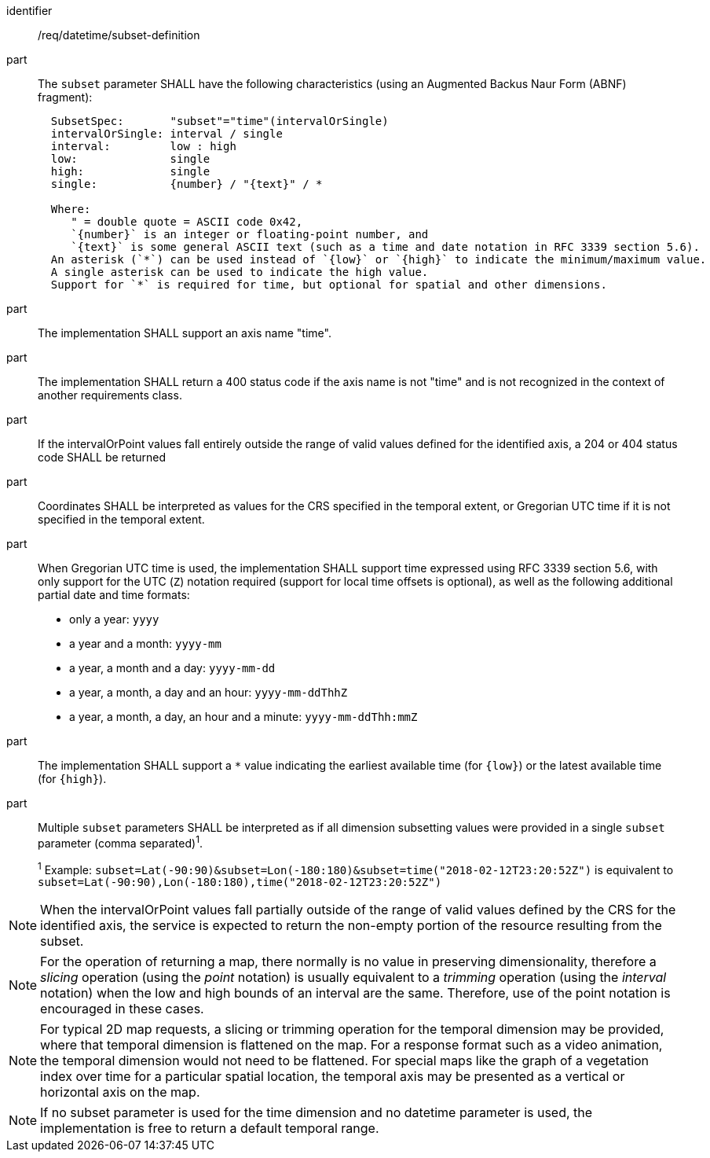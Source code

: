 [[req_datetime_subset-definition]]

[requirement]
====
[%metadata]
identifier:: /req/datetime/subset-definition
part:: The `subset` parameter SHALL have the following characteristics (using an Augmented Backus Naur Form (ABNF) fragment):
+
[source,ABNF]
----
  SubsetSpec:       "subset"="time"(intervalOrSingle)
  intervalOrSingle: interval / single
  interval:         low : high
  low:              single
  high:             single
  single:           {number} / "{text}" / *

  Where:
     " = double quote = ASCII code 0x42,
     `{number}` is an integer or floating-point number, and
     `{text}` is some general ASCII text (such as a time and date notation in RFC 3339 section 5.6).
  An asterisk (`*`) can be used instead of `{low}` or `{high}` to indicate the minimum/maximum value.
  A single asterisk can be used to indicate the high value.
  Support for `*` is required for time, but optional for spatial and other dimensions.
----
part:: The implementation SHALL support an axis name "time".
part:: The implementation SHALL return a 400 status code if the axis name is not "time" and is not recognized in the context of another requirements class.
part:: If the intervalOrPoint values fall entirely outside the range of valid values defined for the identified axis, a 204 or 404 status code SHALL be returned
part:: Coordinates SHALL be interpreted as values for the CRS specified in the temporal extent, or Gregorian UTC time if it is not specified in the temporal extent.
part:: When Gregorian UTC time is used, the implementation SHALL support time expressed using RFC 3339 section 5.6, with only support for the UTC (`Z`) notation required (support for local time offsets is optional),
as well as the following additional partial date and time formats: +
* only a year: `yyyy`
* a year and a month: `yyyy-mm`
* a year, a month and a day: `yyyy-mm-dd`
* a year, a month, a day and an hour: `yyyy-mm-ddThhZ`
* a year, a month, a day, an hour and a minute: `yyyy-mm-ddThh:mmZ`
part:: The implementation SHALL support a `*` value indicating the earliest available time (for `{low}`) or the latest available time (for `{high}`).
part:: Multiple `subset` parameters SHALL be interpreted as if all dimension subsetting values were provided in a single `subset` parameter (comma separated)^1^.
+
^1^ Example: `subset=Lat(-90:90)&subset=Lon(-180:180)&subset=time("2018-02-12T23:20:52Z")` is equivalent to `subset=Lat(-90:90),Lon(-180:180),time("2018-02-12T23:20:52Z")`
====

NOTE: When the intervalOrPoint values fall partially outside of the range of valid values defined by the CRS for the identified axis, the service is expected to return the non-empty portion of the resource resulting from the subset.

NOTE: For the operation of returning a map, there normally is no value in preserving dimensionality, therefore a _slicing_ operation (using the _point_ notation) is usually equivalent to
a _trimming_ operation (using the _interval_ notation) when the low and high bounds of an interval are the same. Therefore, use of the point notation is encouraged in these cases.

NOTE: For typical 2D map requests, a slicing or trimming operation for the temporal dimension may be provided, where that temporal dimension is flattened on the map.
For a response format such as a video animation, the temporal dimension would not need to be flattened.
For special maps like the graph of a vegetation index over time for a particular spatial location, the temporal axis may be presented as a vertical or horizontal axis on the map.

NOTE: If no subset parameter is used for the time dimension and no datetime parameter is used, the implementation is free to return a default temporal range.
